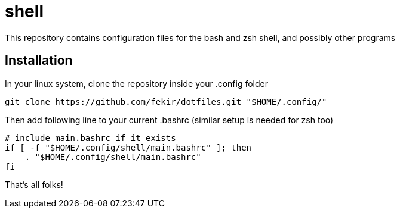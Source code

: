 = shell

This repository contains configuration files for the bash and zsh shell, and possibly other programs


== Installation

In your linux system, clone the repository inside your .config folder
----
git clone https://github.com/fekir/dotfiles.git "$HOME/.config/"
----

Then add following line to your current .bashrc (similar setup is needed for zsh too)

----
# include main.bashrc if it exists
if [ -f "$HOME/.config/shell/main.bashrc" ]; then
    . "$HOME/.config/shell/main.bashrc"
fi
----

That's all folks!
